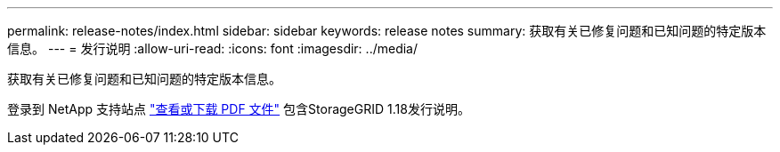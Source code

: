 ---
permalink: release-notes/index.html 
sidebar: sidebar 
keywords: release notes 
summary: 获取有关已修复问题和已知问题的特定版本信息。 
---
= 发行说明
:allow-uri-read: 
:icons: font
:imagesdir: ../media/


[role="lead"]
获取有关已修复问题和已知问题的特定版本信息。

登录到 NetApp 支持站点 https://library.netapp.com/ecm/ecm_download_file/ECMLP2886676["查看或下载 PDF 文件"^] 包含StorageGRID 1.18发行说明。
